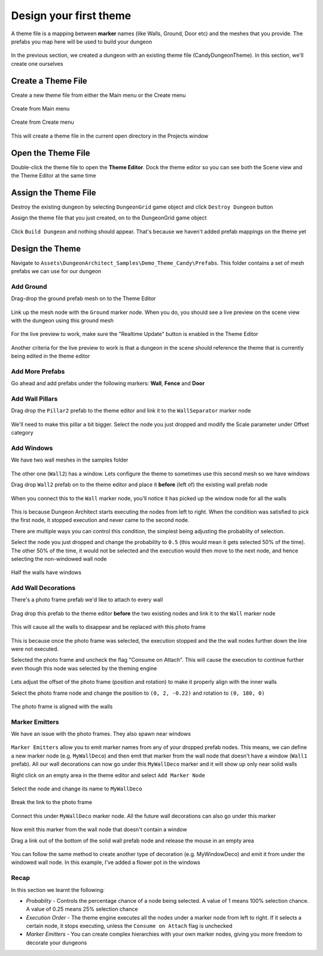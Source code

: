 Design your first theme
=======================

A theme file is a mapping between **marker** names (like Walls, Ground, Door etc) and the meshes that you provide.    The prefabs you map here will be used to build your dungeon

.. figure:: /images/tutorial/02/theme_editor_preview.jpg
   :align: center
   
   
In the previous section, we created a dungeon with an existing theme file (CandyDungeonTheme).  In this section, we'll create one ourselves

Create a Theme File
-------------------

Create a new theme file from either the Main menu or the Create menu

.. figure:: /images/tutorial/02/create_theme_01.png
   :align: center
   
   Create from Main menu
   
.. figure:: /images/tutorial/02/create_theme_02.png
   :align: center
   
   Create from Create menu
  

This will create a theme file in the current open directory in the Projects window

.. figure:: /images/tutorial/02/03.png
   :align: center
   

Open the Theme File
-------------------

Double-click the theme file to open the **Theme Editor**.  Dock the theme editor so you can see both the Scene view and the Theme Editor at the same time

.. figure:: /images/tutorial/02/04.jpg
   :align: center
   
   
Assign the Theme File
---------------------

Destroy the existing dungeon by selecting ``DungeonGrid`` game object and click ``Destroy Dungeon`` button


Assign the theme file that you just created, on to the DungeonGrid game object

.. figure:: /images/tutorial/02/05.png
   :align: center
   

Click ``Build Dungeon`` and nothing should appear.   That's because we haven't added prefab mappings on the theme yet



Design the Theme
----------------

Navigate to ``Assets\DungeonArchitect_Samples\Demo_Theme_Candy\Prefabs``.  This folder contains a set of mesh prefabs we can use for our dungeon

.. figure:: /images/tutorial/02/06.jpg
   :align: center
   
Add Ground
^^^^^^^^^^

Drag-drop the ground prefab mesh on to the Theme Editor

.. figure:: /images/tutorial/02/07.jpg
   :align: center
   

Link up the mesh node with the ``Ground`` marker node.  When you do, you should see a live preview on the scene view with the dungeon using this ground mesh

.. figure:: /images/tutorial/02/08.jpg
   :align: center
   
For the live preview to work, make sure the "Realtime Update" button is enabled in the Theme Editor

.. figure:: /images/tutorial/02/09.jpg
   :align: center

Another criteria for the live preview to work is that a dungeon in the scene should reference the theme that is currently being edited in the theme editor

Add More Prefabs
^^^^^^^^^^^^^^^^

Go ahead and add prefabs under the following markers: **Wall**, **Fence** and **Door**

.. figure:: /images/tutorial/02/10.jpg
   :align: center


.. figure:: /images/tutorial/02/11.jpg
   :align: center


Add Wall Pillars
^^^^^^^^^^^^^^^^

Drag drop the ``Pillar2`` prefab to the theme editor and link it to the ``WallSeparator`` marker node

.. figure:: /images/tutorial/02/12.jpg
   :align: center

We'll need to make this pillar a bit bigger. Select the node you just dropped and modify the Scale parameter under Offset category

.. figure:: /images/tutorial/02/13.jpg
   :align: center

.. figure:: /images/tutorial/02/14.jpg
   :align: center


Add Windows
^^^^^^^^^^^
We have two wall meshes in the samples folder

.. figure:: /images/tutorial/02/15.jpg
   :align: center

The other one (``Wall2``) has a window. Lets configure the theme to sometimes use this second mesh so we have windows

Drag drop ``Wall2`` prefab on to the theme editor and place it **before** (left of) the existing wall prefab node

.. figure:: /images/tutorial/02/16.jpg
   :align: center


When you connect this to the ``Wall`` marker node, you'll notice it has picked up the window node for all the walls

.. figure:: /images/tutorial/02/17.jpg
   :align: center


This is because Dungeon Architect starts executing the nodes from left to right. When the condition was satisfied to pick the first node, it stopped execution and never came to the second node. 

There are multiple ways you can control this condition, the simplest being adjusting the probablity of selection.

Select the node you just dropped and change the probability to ``0.5`` (this would mean it gets selected 50% of the time).  The other 50% of the time, it would not be selected and the execution would then move to the next node, and hence selecting the non-windowed wall node

.. figure:: /images/tutorial/02/18.png
   :align: center

.. figure:: /images/tutorial/02/19.jpg
   :align: center
   
   Half the walls have windows


Add Wall Decorations
^^^^^^^^^^^^^^^^^^^^

There's a photo frame prefab we'd like to attach to every wall

.. figure:: /images/tutorial/02/20.jpg
   :align: center
   
Drag drop this prefab to the theme editor **before** the two existing nodes and link it to the ``Wall`` marker node

.. figure:: /images/tutorial/02/21.jpg
   :align: center


This will cause all the walls to disappear and be replaced with this photo frame

.. figure:: /images/tutorial/02/22.jpg
   :align: center

This is because once the photo frame was selected, the execution stopped and the the wall nodes further down the line were not executed.    

Selected the photo frame and uncheck the flag "Consume on Attach".  This will cause the execution to continue further even though this node was selected by the theming engine


.. figure:: /images/tutorial/02/23.jpg
   :align: center
   

Lets adjust the offset of the photo frame (position and rotation) to make it properly align with the inner walls

Select the photo frame node and change the position to ``(0, 2, -0.22)`` and rotation to ``(0, 180, 0)``

.. figure:: /images/tutorial/02/24.png
   :align: center
   

The photo frame is aligned with the walls

.. figure:: /images/tutorial/02/25.jpg
   :align: center


Marker Emitters
^^^^^^^^^^^^^^^

We have an issue with the photo frames. They also spawn near windows

.. figure:: /images/tutorial/02/26.jpg
   :align: center


``Marker Emitters`` allow you to emit marker names from any of your dropped prefab nodes.  This means, we can define a new marker node (e.g. ``MyWallDeco``) and then emit that marker from the wall node that doesn't have a window (``Wall1`` prefab).  All our wall decorations can now go under this ``MyWallDeco`` marker and it will show up only near solid walls


Right click on an empty area in the theme editor and select ``Add Marker Node``

.. figure:: /images/tutorial/02/27.png
   :align: center


Select the node and change its name to ``MyWallDeco``


.. figure:: /images/tutorial/02/28.png
   :align: center


Break the link to the photo frame

.. figure:: /images/tutorial/02/29.png
   :align: center


Connect this under ``MyWallDeco`` marker node.  All the future wall decorations can also go under this marker

.. figure:: /images/tutorial/02/30.png
   :align: center


Now emit this marker from the wall node that doesn't contain a window

Drag a link out of the bottom of the solid wall prefab node and release the mouse in an empty area


.. figure:: /images/tutorial/02/31.png
   :align: center


.. figure:: /images/tutorial/02/32.png
   :align: center


You can follow the same method to create another type of decoration (e.g. MyWindowDeco) and emit it from under the windowed wall node. In this example, I've added a flower pot in the windows

.. figure:: /images/tutorial/02/33.jpg
   :align: center


Recap
^^^^^
In this section we learnt the following:

* *Probablity* - Controls the percentage chance of a node being selected.  A value of 1 means 100% selection chance. A value of 0.25 means 25% selection chance
* *Execution Order* - The theme engine executes all the nodes under a marker node from left to right. If it selects a certain node, it stops executing, unless the ``Consume on Attach`` flag is unchecked
* *Marker Emitters* - You can create complex hierarchies with your own marker nodes, giving you more freedom to decorate your dungeons
 
 





